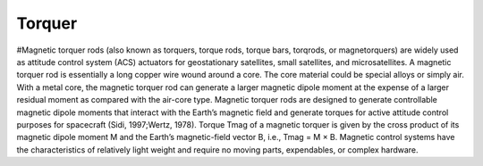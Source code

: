 .. _torquer:

Torquer
=======

#Magnetic torquer rods (also known as torquers, torque rods, torque bars, torqrods, or magnetorquers) are widely used as attitude control system (ACS) actuators for geostationary satellites, small satellites, and microsatellites. A magnetic torquer rod is essentially a long copper wire wound around a core. The core material could be special alloys or simply air. With a metal core, the magnetic torquer rod can generate a larger magnetic dipole moment at the expense of a larger residual moment as compared with the air-core type. Magnetic torquer rods are designed to generate controllable magnetic dipole moments that interact with the Earth’s magnetic field and generate torques for active attitude control purposes for spacecraft (Sidi, 1997;Wertz, 1978). Torque Tmag of a magnetic torquer is given by the cross product of its magnetic dipole moment M and the Earth’s magnetic-field vector B, i.e., Tmag = M × B. Magnetic control systems have the characteristics of relatively light weight and require no moving parts, expendables, or complex hardware.
